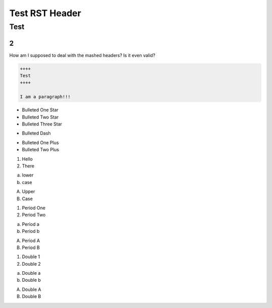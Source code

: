 #################
Test RST Header
#################

Test
~~~~

2
=

How am I supposed to deal with the mashed headers? Is it even valid?

.. code-block:: Rest

    ++++
    Test
    ++++

    I am a paragraph!!!

* Bulleted One Star
* Bulleted Two Star
* Bulleted Three Star

- Bulleted Dash

+ Bulleted One Plus
+ Bulleted Two Plus

1) Hello
2) There

a) lower
b) case

A) Upper
B) Case

1. Period One
2. Period Two

a. Period a
b. Period b

A. Period A
B. Period B

(1) Double 1
(2) Double 2

(a) Double a
(b) Double b

(A) Double A
(B) Double B